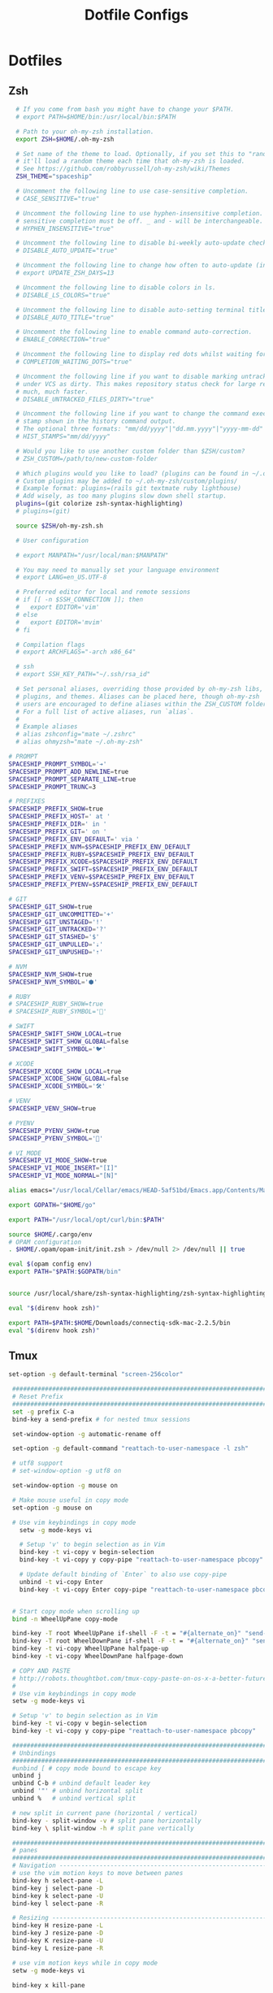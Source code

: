 #+TITLE: Dotfile Configs

* Dotfiles

** Zsh
  #+BEGIN_SRC sh :tangle ~/.zshrc :replace yes
      # If you come from bash you might have to change your $PATH.
      # export PATH=$HOME/bin:/usr/local/bin:$PATH

      # Path to your oh-my-zsh installation.
      export ZSH=$HOME/.oh-my-zsh

      # Set name of the theme to load. Optionally, if you set this to "random"
      # it'll load a random theme each time that oh-my-zsh is loaded.
      # See https://github.com/robbyrussell/oh-my-zsh/wiki/Themes
      ZSH_THEME="spaceship"

      # Uncomment the following line to use case-sensitive completion.
      # CASE_SENSITIVE="true"

      # Uncomment the following line to use hyphen-insensitive completion. Case
      # sensitive completion must be off. _ and - will be interchangeable.
      # HYPHEN_INSENSITIVE="true"

      # Uncomment the following line to disable bi-weekly auto-update checks.
      # DISABLE_AUTO_UPDATE="true"

      # Uncomment the following line to change how often to auto-update (in days).
      # export UPDATE_ZSH_DAYS=13

      # Uncomment the following line to disable colors in ls.
      # DISABLE_LS_COLORS="true"

      # Uncomment the following line to disable auto-setting terminal title.
      # DISABLE_AUTO_TITLE="true"

      # Uncomment the following line to enable command auto-correction.
      # ENABLE_CORRECTION="true"

      # Uncomment the following line to display red dots whilst waiting for completion.
      # COMPLETION_WAITING_DOTS="true"

      # Uncomment the following line if you want to disable marking untracked files
      # under VCS as dirty. This makes repository status check for large repositories
      # much, much faster.
      # DISABLE_UNTRACKED_FILES_DIRTY="true"

      # Uncomment the following line if you want to change the command execution time
      # stamp shown in the history command output.
      # The optional three formats: "mm/dd/yyyy"|"dd.mm.yyyy"|"yyyy-mm-dd"
      # HIST_STAMPS="mm/dd/yyyy"

      # Would you like to use another custom folder than $ZSH/custom?
      # ZSH_CUSTOM=/path/to/new-custom-folder

      # Which plugins would you like to load? (plugins can be found in ~/.oh-my-zsh/plugins/*)
      # Custom plugins may be added to ~/.oh-my-zsh/custom/plugins/
      # Example format: plugins=(rails git textmate ruby lighthouse)
      # Add wisely, as too many plugins slow down shell startup.
      plugins=(git colorize zsh-syntax-highlighting)
      # plugins=(git)

      source $ZSH/oh-my-zsh.sh

      # User configuration

      # export MANPATH="/usr/local/man:$MANPATH"

      # You may need to manually set your language environment
      # export LANG=en_US.UTF-8

      # Preferred editor for local and remote sessions
      # if [[ -n $SSH_CONNECTION ]]; then
      #   export EDITOR='vim'
      # else
      #   export EDITOR='mvim'
      # fi

      # Compilation flags
      # export ARCHFLAGS="-arch x86_64"

      # ssh
      # export SSH_KEY_PATH="~/.ssh/rsa_id"

      # Set personal aliases, overriding those provided by oh-my-zsh libs,
      # plugins, and themes. Aliases can be placed here, though oh-my-zsh
      # users are encouraged to define aliases within the ZSH_CUSTOM folder.
      # For a full list of active aliases, run `alias`.
      #
      # Example aliases
      # alias zshconfig="mate ~/.zshrc"
      # alias ohmyzsh="mate ~/.oh-my-zsh"

    # PROMPT
    SPACESHIP_PROMPT_SYMBOL='➔'
    SPACESHIP_PROMPT_ADD_NEWLINE=true
    SPACESHIP_PROMPT_SEPARATE_LINE=true
    SPACESHIP_PROMPT_TRUNC=3

    # PREFIXES
    SPACESHIP_PREFIX_SHOW=true
    SPACESHIP_PREFIX_HOST=' at '
    SPACESHIP_PREFIX_DIR=' in '
    SPACESHIP_PREFIX_GIT=' on '
    SPACESHIP_PREFIX_ENV_DEFAULT=' via '
    SPACESHIP_PREFIX_NVM=$SPACESHIP_PREFIX_ENV_DEFAULT
    SPACESHIP_PREFIX_RUBY=$SPACESHIP_PREFIX_ENV_DEFAULT
    SPACESHIP_PREFIX_XCODE=$SPACESHIP_PREFIX_ENV_DEFAULT
    SPACESHIP_PREFIX_SWIFT=$SPACESHIP_PREFIX_ENV_DEFAULT
    SPACESHIP_PREFIX_VENV=$SPACESHIP_PREFIX_ENV_DEFAULT
    SPACESHIP_PREFIX_PYENV=$SPACESHIP_PREFIX_ENV_DEFAULT

    # GIT
    SPACESHIP_GIT_SHOW=true
    SPACESHIP_GIT_UNCOMMITTED='+'
    SPACESHIP_GIT_UNSTAGED='!'
    SPACESHIP_GIT_UNTRACKED='?'
    SPACESHIP_GIT_STASHED='$'
    SPACESHIP_GIT_UNPULLED='⇣'
    SPACESHIP_GIT_UNPUSHED='⇡'

    # NVM
    SPACESHIP_NVM_SHOW=true
    SPACESHIP_NVM_SYMBOL='⬢'

    # RUBY
    # SPACESHIP_RUBY_SHOW=true
    # SPACESHIP_RUBY_SYMBOL='💎'

    # SWIFT
    SPACESHIP_SWIFT_SHOW_LOCAL=true
    SPACESHIP_SWIFT_SHOW_GLOBAL=false
    SPACESHIP_SWIFT_SYMBOL='🐦'

    # XCODE
    SPACESHIP_XCODE_SHOW_LOCAL=true
    SPACESHIP_XCODE_SHOW_GLOBAL=false
    SPACESHIP_XCODE_SYMBOL='🛠'

    # VENV
    SPACESHIP_VENV_SHOW=true

    # PYENV
    SPACESHIP_PYENV_SHOW=true
    SPACESHIP_PYENV_SYMBOL='🐍'

    # VI_MODE
    SPACESHIP_VI_MODE_SHOW=true
    SPACESHIP_VI_MODE_INSERT="[I]"
    SPACESHIP_VI_MODE_NORMAL="[N]"

    alias emacs="/usr/local/Cellar/emacs/HEAD-5af51bd/Emacs.app/Contents/MacOS/Emacs -nw"

    export GOPATH="$HOME/go"

    export PATH="/usr/local/opt/curl/bin:$PATH"

    source $HOME/.cargo/env
    # OPAM configuration
    . $HOME/.opam/opam-init/init.zsh > /dev/null 2> /dev/null || true

    eval $(opam config env) 
    export PATH="$PATH:$GOPATH/bin"


    source /usr/local/share/zsh-syntax-highlighting/zsh-syntax-highlighting.zsh
    
    eval "$(direnv hook zsh)"

    export PATH=$PATH:$HOME/Downloads/connectiq-sdk-mac-2.2.5/bin
    eval "$(direnv hook zsh)"

  #+END_SRC

** Tmux
   #+BEGIN_SRC sh :tangle ~/.tmux.conf :replace yes
     set-option -g default-terminal "screen-256color"

      ############################################################################
      # Reset Prefix
      ############################################################################
      set -g prefix C-a
      bind-key a send-prefix # for nested tmux sessions

      set-window-option -g automatic-rename off

      set-option -g default-command "reattach-to-user-namespace -l zsh"

      # utf8 support
      # set-window-option -g utf8 on

      set-window-option -g mouse on

      # Make mouse useful in copy mode
      set-option -g mouse on

      # Use vim keybindings in copy mode
        setw -g mode-keys vi

        # Setup 'v' to begin selection as in Vim
        bind-key -t vi-copy v begin-selection
        bind-key -t vi-copy y copy-pipe "reattach-to-user-namespace pbcopy"

        # Update default binding of `Enter` to also use copy-pipe
        unbind -t vi-copy Enter
        bind-key -t vi-copy Enter copy-pipe "reattach-to-user-namespace pbcopy"


      # Start copy mode when scrolling up
      bind -n WheelUpPane copy-mode

      bind-key -T root WheelUpPane if-shell -F -t = "#{alternate_on}" "send-keys -M" "select-pane -t =; copy-mode -e; send-keys -M"
      bind-key -T root WheelDownPane if-shell -F -t = "#{alternate_on}" "send-keys -M" "select-pane -t =; send-keys -M"
      bind-key -t vi-copy WheelUpPane halfpage-up
      bind-key -t vi-copy WheelDownPane halfpage-down

      # COPY AND PASTE
      # http://robots.thoughtbot.com/tmux-copy-paste-on-os-x-a-better-future
      #
      # Use vim keybindings in copy mode
      setw -g mode-keys vi

      # Setup 'v' to begin selection as in Vim
      bind-key -t vi-copy v begin-selection
      bind-key -t vi-copy y copy-pipe "reattach-to-user-namespace pbcopy"

      ############################################################################
      # Unbindings
      ############################################################################
      #unbind [ # copy mode bound to escape key
      unbind j
      unbind C-b # unbind default leader key
      unbind '"' # unbind horizontal split
      unbind %   # unbind vertical split

      # new split in current pane (horizontal / vertical)
      bind-key - split-window -v # split pane horizontally
      bind-key \ split-window -h # split pane vertically

      ############################################################################
      # panes
      ############################################################################
      # Navigation ---------------------------------------------------------------
      # use the vim motion keys to move between panes
      bind-key h select-pane -L
      bind-key j select-pane -D
      bind-key k select-pane -U
      bind-key l select-pane -R

      # Resizing ---------------------------------------------------------------
      bind-key H resize-pane -L
      bind-key J resize-pane -D
      bind-key K resize-pane -U
      bind-key L resize-pane -R

      # use vim motion keys while in copy mode
      setw -g mode-keys vi

      bind-key x kill-pane

      # List of plugins
      set -g @plugin 'tmux-plugins/tpm'
      set -g @plugin 'tmux-plugins/tmux-sensible'
      set -g @plugin 'tmux-plugins/tmux-resurrect'
      set -g @plugin 'tmux-plugins/tmux-continuum'
      set -g @plugin 'jimeh/tmux-themepack'
      set -g @plugin 'tmux-plugins/vim-tmux'

      # Other examples:
      # set -g @plugin 'github_username/plugin_name'
      # set -g @plugin 'git@github.com/user/plugin'
      # set -g @plugin 'git@bitbucket.com/user/plugin'

      # Initialize TMUX plugin manager (keep this line at the very bottom of tmux.conf)
      run '~/.tmux/plugins/tpm/tpm'

      set -g @themepack 'double/cyan'


      # alternatively, check file exists before sourcing it in tmux.conf
      if-shell "test -f .tmux.theme" "source .tmux.theme"

      set-window-option -g automatic-rename off
      set-option -g allow-rename off 
    #+END_SRC

** NeoVim
   #+BEGIN_SRC sh :mkdirp yes :tangle ~/.config/nvim/init.vim
   set relativenumber
   set number
   #+END_SRC
